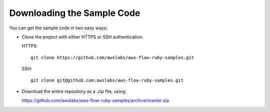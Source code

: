 Downloading the Sample Code
---------------------------

You can get the sample code in two easy ways:

* Clone the project with either HTTPS or SSH authentication.

  HTTPS::

    git clone https://github.com/awslabs/aws-flow-ruby-samples.git

  SSH::

    git clone git@github.com:awslabs/aws-flow-ruby-samples.git

* Download the entire repository as a .zip file, using:

  https://github.com/awslabs/aws-flow-ruby-samples/archive/master.zip
